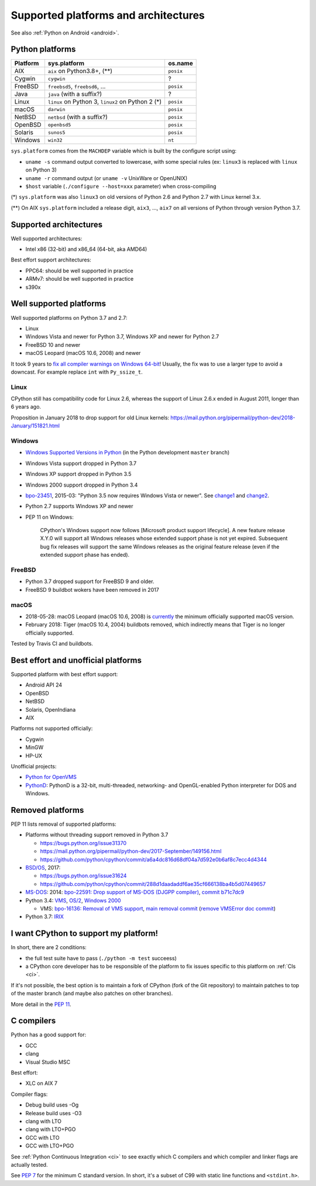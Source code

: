 +++++++++++++++++++++++++++++++++++++
Supported platforms and architectures
+++++++++++++++++++++++++++++++++++++

See also :ref:`Python on Android <android>`.

Python platforms
================

========  =================================================  =========
Platform  sys.platform                                       os.name
========  =================================================  =========
AIX       ``aix`` on Python3.8+, (**)                        ``posix``
Cygwin    ``cygwin``                                         ?
FreeBSD   ``freebsd5``, ``freebsd6``, ...                    ``posix``
Java      ``java`` (with a suffix?)                          ?
Linux     ``linux`` on Python 3, ``linux2`` on Python 2 (*)  ``posix``
macOS     ``darwin``                                         ``posix``
NetBSD    ``netbsd`` (with a suffix?)                        ``posix``
OpenBSD   ``openbsd5``                                       ``posix``
Solaris   ``sunos5``                                         ``posix``
Windows   ``win32``                                          ``nt``
========  =================================================  =========

``sys.platform`` comes from the ``MACHDEP`` variable which is built by the
configure script using:

* ``uname -s`` command output converted to lowercase, with some special rules
  (ex: ``linux3`` is replaced with ``linux`` on Python 3)
* ``uname -r`` command output (or ``uname -v`` UnixWare or OpenUNIX)
* ``$host`` variable (``./configure --host=xxx`` parameter)
  when cross-compiling

(*) ``sys.platform`` was also ``linux3`` on old versions of Python 2.6 and
Python 2.7 with Linux kernel 3.x.

(**) On AIX ``sys.platform`` included a release digit, ``aix3``, ...,
``aix7`` on all versions of Python through version Python 3.7.


Supported architectures
=======================

Well supported architectures:

* Intel x86 (32-bit) and x86_64 (64-bit, aka AMD64)

Best effort support architectures:

* PPC64: should be well supported in practice
* ARMv7: should be well supported in practice
* s390x


Well supported platforms
========================

Well supported platforms on Python 3.7 and 2.7:

* Linux
* Windows Vista and newer for Python 3.7, Windows XP and newer for Python 2.7
* FreeBSD 10 and newer
* macOS Leopard (macOS 10.6, 2008) and newer

It took 9 years to `fix all compiler warnings on Windows 64-bit
<https://bugs.python.org/issue9566#msg337328>`_! Usually, the fix was to use a
larger type to avoid a downcast. For example replace ``int`` with
``Py_ssize_t``.


Linux
-----

CPython still has compatibility code for Linux 2.6, whereas the
support of Linux 2.6.x ended in August 2011, longer than 6 years ago.

Proposition in January 2018 to drop support for old Linux kernels:
https://mail.python.org/pipermail/python-dev/2018-January/151821.html

Windows
-------

* `Windows Supported Versions in Python
  <https://docs.python.org/dev/using/windows.html#supported-versions>`_
  (in the Python development ``master`` branch)
* Windows Vista support dropped in Python 3.7
* Windows XP support dropped in Python 3.5
* Windows 2000 support dropped in Python 3.4
* `bpo-23451 <https://bugs.python.org/issue23451>`_, 2015-03: "Python 3.5 now
  requires Windows Vista or newer". See `change1
  <https://hg.python.org/cpython/rev/57e2549cc9a6>`_ and `change2
  <https://hg.python.org/cpython/rev/f64d0b99d405>`_.
* Python 2.7 supports Windows XP and newer
* PEP 11 on Windows:

    CPython's Windows support now follows [Microsoft product support
    lifecycle]. A new feature release X.Y.0 will support all Windows releases
    whose extended support phase is not yet expired. Subsequent bug fix
    releases will support the same Windows releases as the original feature
    release (even if the extended support phase has ended).

FreeBSD
-------

* Python 3.7 dropped support for FreeBSD 9 and older.
* FreeBSD 9 buildbot wokers have been removed in 2017

macOS
-----

* 2018-05-28: macOS Leopard (macOS 10.6, 2008) is `currently
  <https://mail.python.org/pipermail/python-dev/2018-May/153725.html>`_ the
  minimum officially supported macOS version.
* February 2018: Tiger (macOS 10.4, 2004) buildbots removed, which indirectly
  means that Tiger is no longer officially supported.

Tested by Travis CI and buildbots.


Best effort and unofficial platforms
====================================

Supported platform with best effort support:

* Android API 24
* OpenBSD
* NetBSD
* Solaris, OpenIndiana
* AIX

Platforms not supported officially:

* Cygwin
* MinGW
* HP-UX

Unofficial projects:

* `Python for OpenVMS <https://www.vmspython.org/>`_
* `PythonD <http://www.caddit.net/pythond/>`_:  PythonD is a 32-bit,
  multi-threaded, networking- and OpenGL-enabled Python interpreter for DOS and
  Windows.


Removed platforms
=================

PEP 11 lists removal of supported platforms:

* Platforms without threading support removed in Python 3.7

  * https://bugs.python.org/issue31370
  * https://mail.python.org/pipermail/python-dev/2017-September/149156.html
  * https://github.com/python/cpython/commit/a6a4dc816d68df04a7d592e0b6af8c7ecc4d4344

* `BSD/OS <https://en.wikipedia.org/wiki/BSD/OS>`_, 2017:

  * https://bugs.python.org/issue31624
  * https://github.com/python/cpython/commit/288d1daadaddf6ae35cf666138ba4b5d07449657

* `MS-DOS <https://en.wikipedia.org/wiki/MS-DOS>`_: 2014:
  `bpo-22591: Drop support of MS-DOS (DJGPP compiler)
  <https://bugs.python.org/issue22591>`_,
  `commit b71c7dc9 <https://github.com/python/cpython/commit/b71c7dc9ddd6997be49ed6aaabf99a067e2c0388>`_
* Python 3.4: `VMS <https://en.wikipedia.org/wiki/OpenVMS>`_, `OS/2
  <https://en.wikipedia.org/wiki/OS/2>`_, `Windows 2000
  <https://en.wikipedia.org/wiki/Windows_2000>`_

  * VMS:
    `bpo-16136: Removal of VMS support <https://bugs.python.org/issue16136>`_,
    `main removal commit <https://github.com/python/cpython/commit/af01f668173d4061893148b54a0f01b91c7716c2>`_
    (`remove VMSError doc commit
    <https://github.com/python/cpython/commit/b2788fe854173b6b213010a7462c05594d703c06>`_)

* Python 3.7: `IRIX <https://en.wikipedia.org/wiki/IRIX>`_


I want CPython to support my platform!
======================================

In short, there are 2 conditions:

* the full test suite have to pass (``./python -m test`` succeess)
* a CPython core developer has to be responsible of the platform to fix issues
  specific to this platform on :ref:`CIs <ci>`.

If it's not possible, the best option is to maintain a fork of CPython (fork
of the Git repository) to maintain patches to top of the master branch
(and maybe also patches on other branches).

More detail in the :pep:`11`.

C compilers
===========

Python has a good support for:

* GCC
* clang
* Visual Studio MSC

Best effort:

* XLC on AIX 7

Compiler flags:

* Debug build uses -Og
* Release build uses -O3
* clang with LTO
* clang with LTO+PGO
* GCC with LTO
* GCC with LTO+PGO

See :ref:`Python Continuous Integration <ci>` to see exactly which C compilers
and which compiler and linker flags are actually tested.

See `PEP 7 <https://www.python.org/dev/peps/pep-0007/>`_ for the minimum C
standard version. In short, it's a subset of C99 with static line functions and
``<stdint.h>``.
